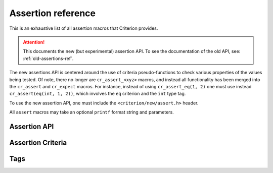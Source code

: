 .. _assertions-ref:

Assertion reference
===================

This is an exhaustive list of all assertion macros that Criterion provides.

.. attention::
   This documents the new (but experimental) assertion API. To see the
   documentation of the old API, see: :ref:`old-assertions-ref`.

The new assertions API is centered around the use of criteria pseudo-functions
to check various properties of the values being tested. Of note, there no longer
are ``cr_assert_<xyz>`` macros, and instead all functionality has been merged into
the ``cr_assert`` and ``cr_expect`` macros. For instance, instead of using
``cr_assert_eq(1, 2)`` one must use instead ``cr_assert(eq(int, 1, 2))``, which
involves the ``eq`` criterion and the ``int`` type tag.

To use the new assertion API, one must include the ``<criterion/new/assert.h>`` header.

All ``assert`` macros may take an optional ``printf`` format string and
parameters.

Assertion API
-------------

.. doxygengroup:: AssertAPI

Assertion Criteria
------------------

.. doxygengroup:: Criteria
.. doxygengroup:: TaggedCriteria

Tags
----

.. doxygengroup:: Tags
